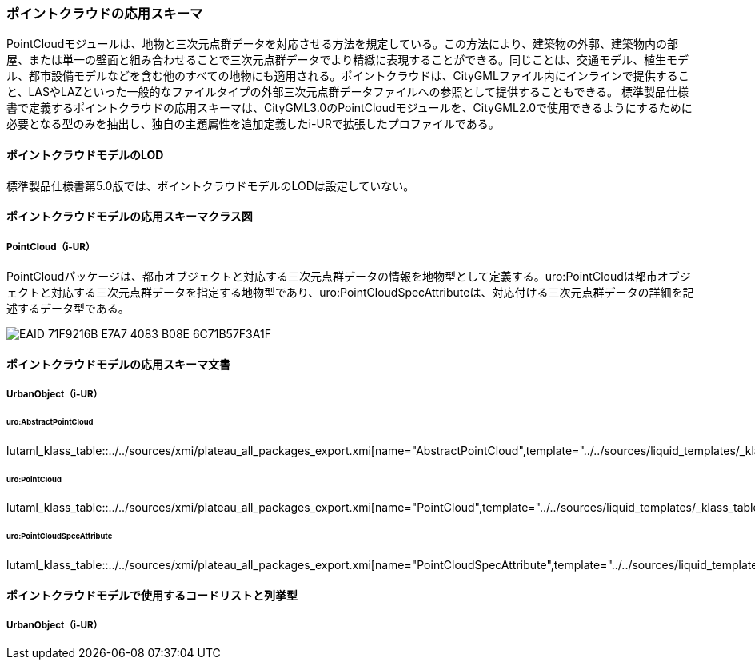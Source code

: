 [[toc4_23]]
=== ポイントクラウドの応用スキーマ

PointCloudモジュールは、地物と三次元点群データを対応させる方法を規定している。この方法により、建築物の外郭、建築物内の部屋、または単一の壁面と組み合わせることで三次元点群データでより精緻に表現することができる。同じことは、交通モデル、植生モデル、都市設備モデルなどを含む他のすべての地物にも適用される。ポイントクラウドは、CityGMLファイル内にインラインで提供すること、LASやLAZといった一般的なファイルタイプの外部三次元点群データファイルへの参照として提供することもできる。
標準製品仕様書で定義するポイントクラウドの応用スキーマは、CityGML3.0のPointCloudモジュールを、CityGML2.0で使用できるようにするために必要となる型のみを抽出し、独自の主題属性を追加定義したi-URで拡張したプロファイルである。

[[toc4_23_01]]
==== ポイントクラウドモデルのLOD

標準製品仕様書第5.0版では、ポイントクラウドモデルのLODは設定していない。

[[toc4_23_02]]
==== ポイントクラウドモデルの応用スキーマクラス図

===== PointCloud（i-UR）

PointCloudパッケージは、都市オブジェクトと対応する三次元点群データの情報を地物型として定義する。uro:PointCloudは都市オブジェクトと対応する三次元点群データを指定する地物型であり、uro:PointCloudSpecAttributeは、対応付ける三次元点群データの詳細を記述するデータ型である。

[[fig-4-23-1]]
image::images/EAID_71F9216B_E7A7_4083_B08E_6C71B57F3A1F.png[]


[[toc4_23_03]]
==== ポイントクラウドモデルの応用スキーマ文書

===== UrbanObject（i-UR）

====== uro:AbstractPointCloud

lutaml_klass_table::../../sources/xmi/plateau_all_packages_export.xmi[name="AbstractPointCloud",template="../../sources/liquid_templates/_klass_table.liquid"]

====== uro:PointCloud

lutaml_klass_table::../../sources/xmi/plateau_all_packages_export.xmi[name="PointCloud",template="../../sources/liquid_templates/_klass_table.liquid"]

====== uro:PointCloudSpecAttribute

lutaml_klass_table::../../sources/xmi/plateau_all_packages_export.xmi[name="PointCloudSpecAttribute",template="../../sources/liquid_templates/_klass_table.liquid"]


[[toc4_23_04]]
==== ポイントクラウドモデルで使用するコードリストと列挙型

===== UrbanObject（i-UR）

// lutaml_gml_dictionary::iur/codelists/3.2/000.xml[template="gml_dict_template.liquid",context=dict]
